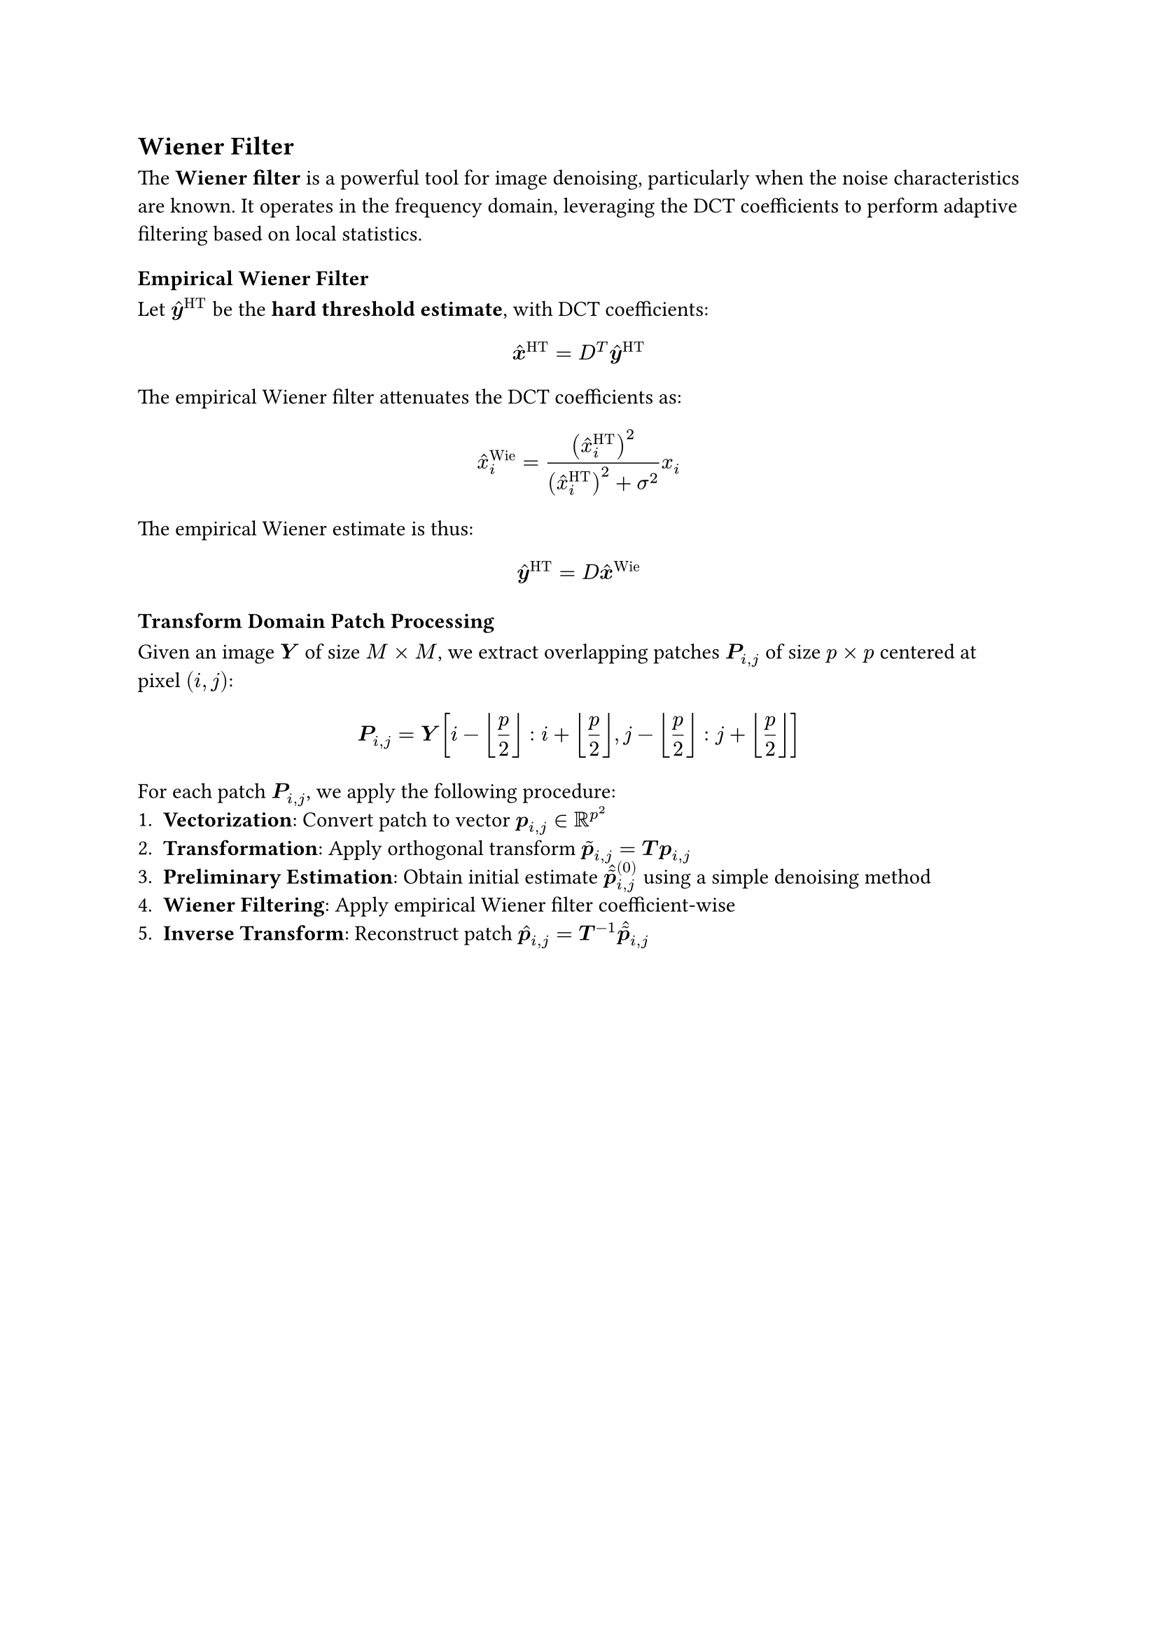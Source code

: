 == Wiener Filter
The *Wiener filter* is a powerful tool for image denoising, particularly when the noise characteristics are known. It operates in the frequency domain, leveraging the DCT coefficients to perform adaptive filtering based on local statistics.

=== Empirical Wiener Filter
Let $hat(bold(y))^"HT"$ be the *hard threshold estimate*, with DCT coefficients:
$
  hat(bold(x))^"HT" = D^T hat(bold(y))^"HT"
$
The empirical Wiener filter attenuates the DCT coefficients as:
$
  hat(x)^"Wie"_i = (hat(x)^"HT"_i)^2 / ((hat(x)^"HT"_i)^2 + sigma^2) x_i
$
The empirical Wiener estimate is thus:
$
  hat(bold(y))^"HT" = D hat(bold(x))^"Wie"
$

=== Transform Domain Patch Processing

Given an image $bold(Y)$ of size $M times M$, we extract overlapping patches $bold(P)_(i,j)$ of size $p times p$ centered at pixel $(i,j)$:
$
  bold(P)_(i,j) = bold(Y)[i-floor(p/2) : i+floor(p/2), j-floor(p/2) : j+floor(p/2)]
$

For each patch $bold(P)_(i,j)$, we apply the following procedure:
+ *Vectorization*: Convert patch to vector $bold(p)_(i,j) in RR^(p^2)$
+ *Transformation*: Apply orthogonal transform $tilde(bold(p))_(i,j) = bold(T)bold(p)_(i,j)$
+ *Preliminary Estimation*: Obtain initial estimate $hat(tilde(bold(p)))_(i,j)^((0))$ using a simple denoising method
+ *Wiener Filtering*: Apply empirical Wiener filter coefficient-wise
+ *Inverse Transform*: Reconstruct patch $hat(bold(p))_(i,j) = bold(T)^(-1)hat(tilde(bold(p)))_(i,j)$


#pagebreak()